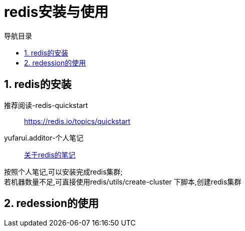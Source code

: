 = redis安装与使用
:doctype: book
:encoding: utf-8
:lang: zh-cn
:toc: left
:toc-title: 导航目录
:toclevels: 4
:sectnums:
:sectanchors:

:hardbreaks:
:experimental:
:icons: font

pass:[<link rel="stylesheet" href="https://cdnjs.cloudflare.com/ajax/libs/font-awesome/4.7.0/css/font-awesome.min.css">]

== redis的安装

推荐阅读-redis-quickstart::
https://redis.io/topics/quickstart[]

yufarui.additor-个人笔记::
https://yufarui.additor.io/page/avD5QDtEry5g/addit/oYjMWYHjRO[关于redis的笔记]

按照个人笔记,可以安装完成redis集群;
若机器数量不足,可直接使用redis/utils/create-cluster 下脚本,创建redis集群

== redession的使用
